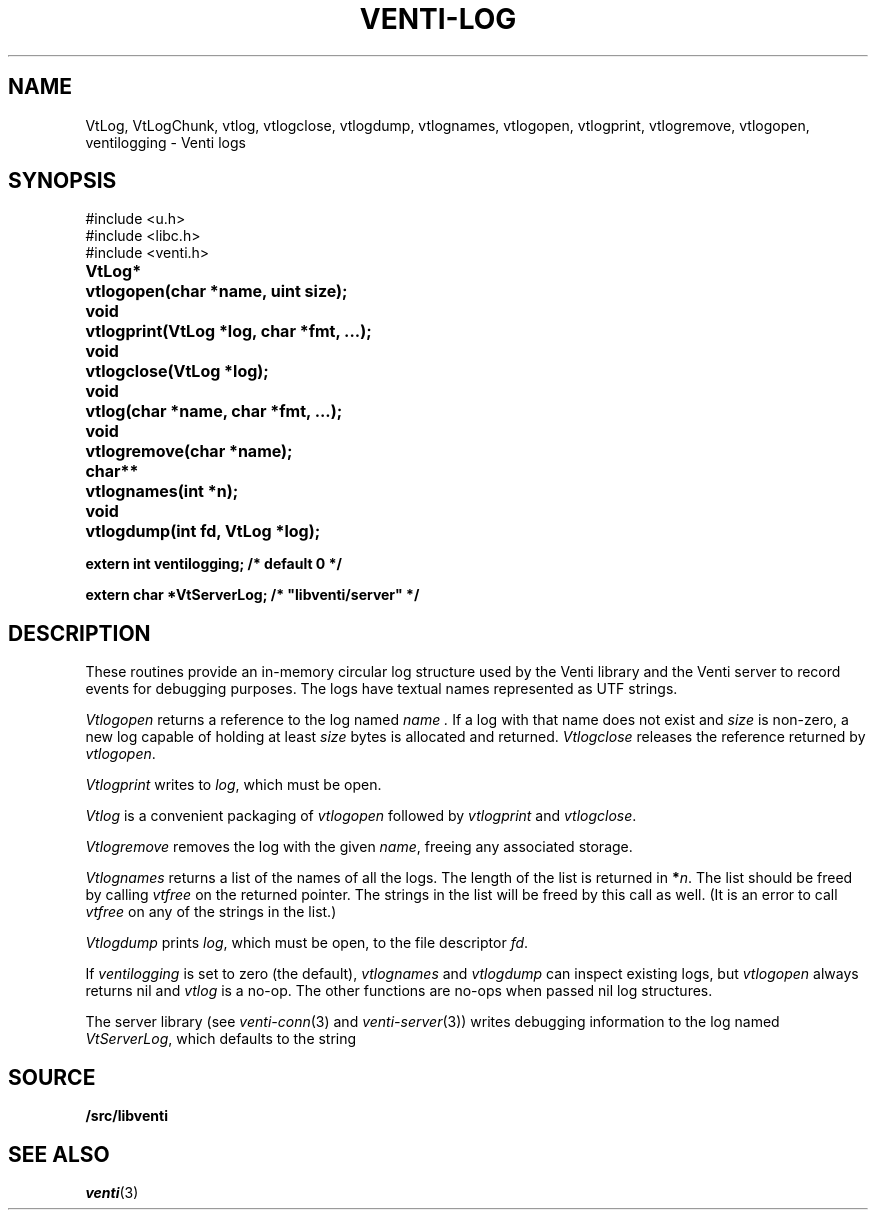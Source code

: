 .TH VENTI-LOG 3
.SH NAME
VtLog,
VtLogChunk, 
vtlog,
vtlogclose,
vtlogdump,
vtlognames,
vtlogopen,
vtlogprint,
vtlogremove,
vtlogopen,
ventilogging \- Venti logs
.SH SYNOPSIS
.ft L
#include <u.h>
.br
#include <libc.h>
.br
#include <venti.h>
.ta +\w'\fLVtLog* 'u
.PP
.B
VtLog*	vtlogopen(char *name, uint size);
.PP
.B
void	vtlogprint(VtLog *log, char *fmt, ...);
.PP
.B
void	vtlogclose(VtLog *log);
.PP
.B
void	vtlog(char *name, char *fmt, ...);
.PP
.B
void	vtlogremove(char *name);
.PP
.B
char**	vtlognames(int *n);
.PP
.B
void	vtlogdump(int fd, VtLog *log);
.PP
.B
extern int ventilogging;    /* default 0 */
.PP
.B
extern char *VtServerLog;    /* "libventi/server" */
.SH DESCRIPTION
These routines provide an in-memory circular log
structure used by the Venti library and the Venti server
to record events for debugging purposes.
The logs have textual names represented as UTF strings.
.PP
.I Vtlogopen
returns a reference to the log named
.I name .
If a log with that name does not exist and
.I size 
is non-zero, a new log capable of holding at
least
.I size
bytes is allocated and returned.
.I Vtlogclose
releases the reference returned by
.IR vtlogopen .
.PP
.I Vtlogprint
writes to
.IR log ,
which must be open.
.PP
.I Vtlog
is a convenient packaging of
.I vtlogopen
followed by
.I vtlogprint
and
.IR vtlogclose .
.PP
.I Vtlogremove
removes the log with the given
.IR name ,
freeing any associated storage.
.PP
.I Vtlognames
returns a list of the names of all the logs.
The length of the list is returned in
.BI * n \fR.
The list
should be freed
by calling
.I vtfree
on the returned pointer.
The strings in the list will be freed by this call as well.
(It is an error to call
.I vtfree
on any of the strings in the list.)
.PP
.I Vtlogdump
prints
.IR log ,
which must be open, to the file descriptor
.IR fd .
.PP
If
.I ventilogging
is set to zero (the default),
.I vtlognames
and
.I vtlogdump
can inspect existing logs, but
.I vtlogopen
always returns nil
and
.I vtlog
is a no-op.
The other functions are no-ops when
passed nil log structures.
.PP
The server library
(see
.IR venti-conn (3)
and
.IR venti-server (3))
writes debugging information to the log named
.IR VtServerLog ,
which defaults to the string
.LR libventi/server .
.SH SOURCE
.B \*9/src/libventi
.SH SEE ALSO
.IR venti (3)
